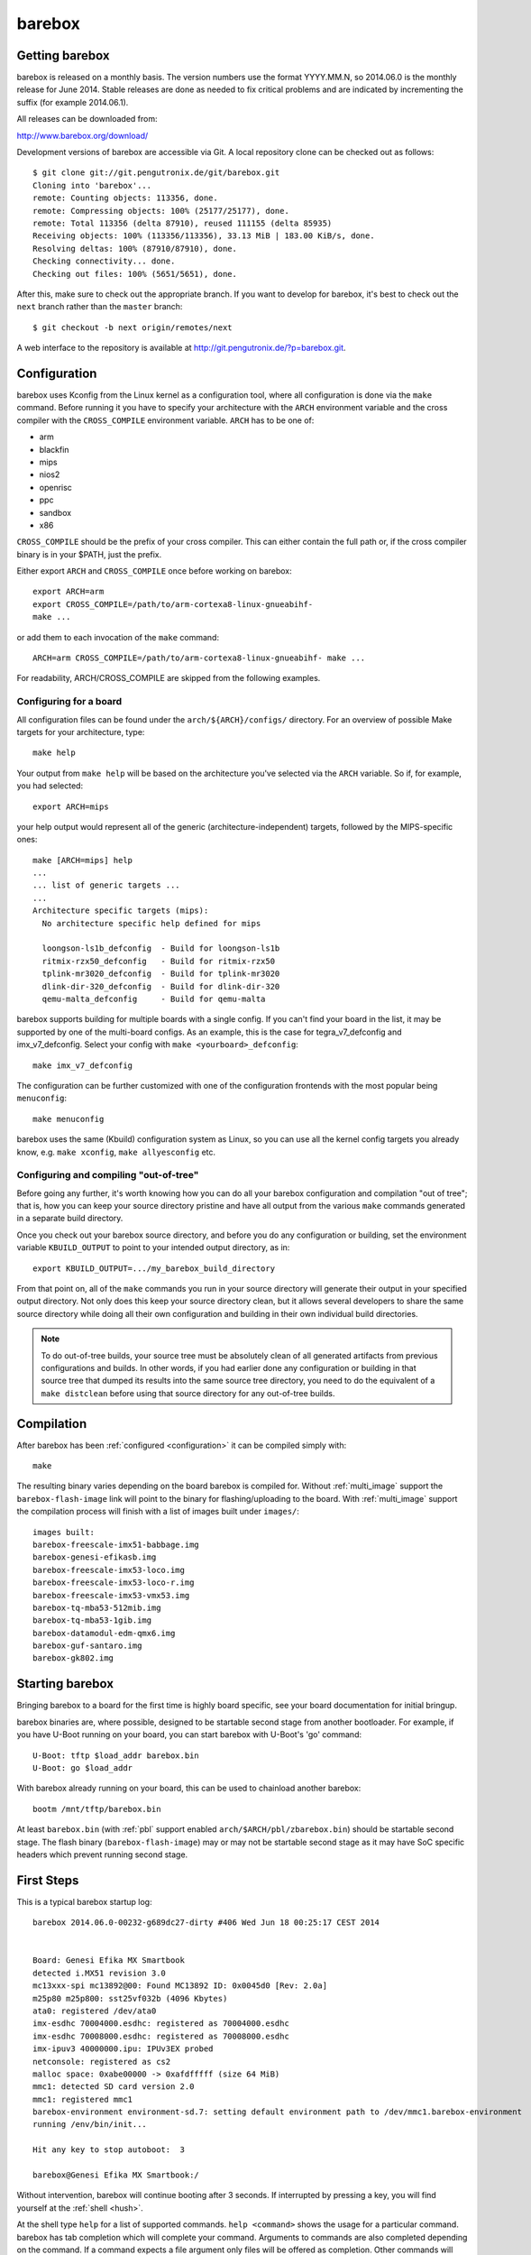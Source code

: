 barebox
=======

Getting barebox
---------------

barebox is released on a monthly basis. The version numbers use the format
YYYY.MM.N, so 2014.06.0 is the monthly release for June 2014. Stable releases
are done as needed to fix critical problems and are indicated by incrementing
the suffix (for example 2014.06.1).

All releases can be downloaded from:

http://www.barebox.org/download/

Development versions of barebox are accessible via Git. A local repository clone
can be checked out as follows::

  $ git clone git://git.pengutronix.de/git/barebox.git
  Cloning into 'barebox'...
  remote: Counting objects: 113356, done.
  remote: Compressing objects: 100% (25177/25177), done.
  remote: Total 113356 (delta 87910), reused 111155 (delta 85935)
  Receiving objects: 100% (113356/113356), 33.13 MiB | 183.00 KiB/s, done.
  Resolving deltas: 100% (87910/87910), done.
  Checking connectivity... done.
  Checking out files: 100% (5651/5651), done.

After this, make sure to check out the appropriate branch. If you want to
develop for barebox, it's best to check out the ``next`` branch rather than
the ``master`` branch::

  $ git checkout -b next origin/remotes/next

A web interface to the repository is available at
http://git.pengutronix.de/?p=barebox.git.

.. _configuration:

Configuration
-------------

barebox uses Kconfig from the Linux kernel as a configuration tool,
where all configuration is done via the ``make`` command. Before running
it you have to specify your architecture with the ``ARCH`` environment
variable and the cross compiler with the ``CROSS_COMPILE`` environment
variable. ``ARCH`` has to be one of:

* arm
* blackfin
* mips
* nios2
* openrisc
* ppc
* sandbox
* x86

``CROSS_COMPILE`` should be the prefix of your cross compiler. This can
either contain the full path or, if the cross compiler binary is
in your $PATH, just the prefix.

Either export ``ARCH`` and ``CROSS_COMPILE`` once before working on barebox::

  export ARCH=arm
  export CROSS_COMPILE=/path/to/arm-cortexa8-linux-gnueabihf-
  make ...

or add them to each invocation of the ``make`` command::

  ARCH=arm CROSS_COMPILE=/path/to/arm-cortexa8-linux-gnueabihf- make ...

For readability, ARCH/CROSS_COMPILE are skipped from the following examples.

Configuring for a board
^^^^^^^^^^^^^^^^^^^^^^^

All configuration files can be found under the ``arch/${ARCH}/configs/``
directory. For an overview of possible Make targets for your architecture,
type::

  make help

Your output from ``make help`` will be based on the architecture you've
selected via the ``ARCH`` variable. So if, for example, you had selected::

  export ARCH=mips

your help output would represent all of the generic (architecture-independent)
targets, followed by the MIPS-specific ones::

  make [ARCH=mips] help
  ...
  ... list of generic targets ...
  ...
  Architecture specific targets (mips):
    No architecture specific help defined for mips

    loongson-ls1b_defconfig  - Build for loongson-ls1b
    ritmix-rzx50_defconfig   - Build for ritmix-rzx50
    tplink-mr3020_defconfig  - Build for tplink-mr3020
    dlink-dir-320_defconfig  - Build for dlink-dir-320
    qemu-malta_defconfig     - Build for qemu-malta

barebox supports building for multiple boards with a single config. If you
can't find your board in the list, it may be supported by one of the multi-board
configs. As an example, this is the case for tegra_v7_defconfig and imx_v7_defconfig.
Select your config with ``make <yourboard>_defconfig``::

  make imx_v7_defconfig

The configuration can be further customized with one of the configuration frontends
with the most popular being ``menuconfig``::

  make menuconfig

barebox uses the same (Kbuild) configuration system as Linux, so you can use
all the kernel config targets you already know, e.g. ``make xconfig``,
``make allyesconfig`` etc.

Configuring and compiling "out-of-tree"
^^^^^^^^^^^^^^^^^^^^^^^^^^^^^^^^^^^^^^^

Before going any further, it's worth knowing how you can do all your barebox
configuration and compilation "out of tree"; that is, how you can keep your
source directory pristine and have all output from the various ``make`` commands
generated in a separate build directory.

Once you check out your barebox source directory, and before you do any
configuration or building, set the environment variable ``KBUILD_OUTPUT``
to point to your intended output directory, as in::

  export KBUILD_OUTPUT=.../my_barebox_build_directory

From that point on, all of the ``make`` commands you run in your source
directory will generate their output in your specified output directory.
Not only does this keep your source directory clean, but it allows several
developers to share the same source directory while doing all their own
configuration and building in their own individual build directories.

.. note::

   To do out-of-tree builds, your source tree must be absolutely clean
   of all generated artifacts from previous configurations and builds.
   In other words, if you had earlier done any configuration or building
   in that source tree that dumped its results into the same source tree
   directory, you need to do the equivalent of a ``make distclean`` before
   using that source directory for any out-of-tree builds.

Compilation
-----------

After barebox has been :ref:`configured <configuration>` it can be compiled
simply with::

  make

The resulting binary varies depending on the board barebox is compiled for.
Without :ref:`multi_image` support the ``barebox-flash-image`` link will point
to the binary for flashing/uploading to the board. With :ref:`multi_image` support
the compilation process will finish with a list of images built under ``images/``::

  images built:
  barebox-freescale-imx51-babbage.img
  barebox-genesi-efikasb.img
  barebox-freescale-imx53-loco.img
  barebox-freescale-imx53-loco-r.img
  barebox-freescale-imx53-vmx53.img
  barebox-tq-mba53-512mib.img
  barebox-tq-mba53-1gib.img
  barebox-datamodul-edm-qmx6.img
  barebox-guf-santaro.img
  barebox-gk802.img

Starting barebox
-----------------

Bringing barebox to a board for the first time is highly board specific, see your
board documentation for initial bringup.

barebox binaries are, where possible, designed to be startable second stage from another
bootloader. For example, if you have U-Boot running on your board, you can start barebox
with U-Boot's 'go' command::

  U-Boot: tftp $load_addr barebox.bin
  U-Boot: go $load_addr

With barebox already running on your board, this can be used to chainload another barebox::

  bootm /mnt/tftp/barebox.bin

At least ``barebox.bin`` (with :ref:`pbl` support enabled ``arch/$ARCH/pbl/zbarebox.bin``)
should be startable second stage. The flash binary (``barebox-flash-image``) may or may not
be startable second stage as it may have SoC specific headers which prevent running second
stage.

First Steps
-----------

This is a typical barebox startup log::

  barebox 2014.06.0-00232-g689dc27-dirty #406 Wed Jun 18 00:25:17 CEST 2014


  Board: Genesi Efika MX Smartbook
  detected i.MX51 revision 3.0
  mc13xxx-spi mc13892@00: Found MC13892 ID: 0x0045d0 [Rev: 2.0a]
  m25p80 m25p800: sst25vf032b (4096 Kbytes)
  ata0: registered /dev/ata0
  imx-esdhc 70004000.esdhc: registered as 70004000.esdhc
  imx-esdhc 70008000.esdhc: registered as 70008000.esdhc
  imx-ipuv3 40000000.ipu: IPUv3EX probed
  netconsole: registered as cs2
  malloc space: 0xabe00000 -> 0xafdfffff (size 64 MiB)
  mmc1: detected SD card version 2.0
  mmc1: registered mmc1
  barebox-environment environment-sd.7: setting default environment path to /dev/mmc1.barebox-environment
  running /env/bin/init...

  Hit any key to stop autoboot:  3

  barebox@Genesi Efika MX Smartbook:/

Without intervention, barebox will continue booting after 3 seconds. If interrupted
by pressing a key, you will find yourself at the :ref:`shell <hush>`.

At the shell type ``help`` for a list of supported commands. ``help <command>`` shows
the usage for a particular command. barebox has tab completion which will complete
your command. Arguments to commands are also completed depending on the command. If
a command expects a file argument only files will be offered as completion. Other
commands will only complete devices or devicetree nodes.
